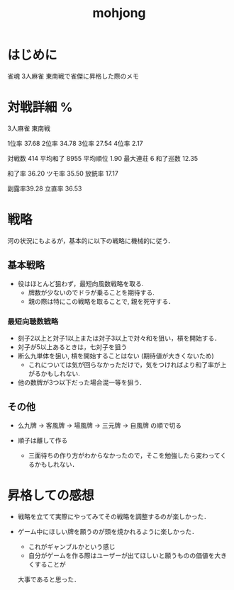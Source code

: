 #+title: mohjong

* はじめに
雀魂 3人麻雀 東南戦で雀傑に昇格した際のメモ

* 対戦詳細 %

3人麻雀 東南戦

1位率 37.68
2位率 34.78
3位率 27.54
4位率 2.17

対戦数   414
平均和了 8955
平均順位 1.90
最大連荘 6
和了巡数 12.35

和了率 36.20
ツモ率 35.50
放銃率 17.17

副露率39.28
立直率 36.53

* 戦略
河の状況にもよるが，基本的に以下の戦略に機械的に従う．

** 基本戦略
- 役はほとんど狙わず，最短向風数戦略を取る.
      - 牌数が少ないのでドラが乗ることを期待する.
      - 親の際は特にこの戦略を取ることで, 親を死守する．

*** 最短向聴数戦略
- 刻子2以上と対子1以上または対子3以上で対々和を狙い，槓を開始する．
- 対子が5以上あるときは，七対子を狙う
- 断么九単体を狙い, 槓を開始することはない (期待値が大きくないため)
      - これについては気が回らなかっただけで，気をつければより和了率が上がるかもしれない.
- 他の数牌が3つ以下だった場合混一等を狙う．

** その他
- 么九牌 \to 客風牌 \to 場風牌 \to 三元牌 \to 自風牌 の順で切る

- 順子は離して作る
      - 三面待ちの作り方がわからなかったので，そこを勉強したら変わってくるかもしれない．

* 昇格しての感想
- 戦略を立てて実際にやってみてその戦略を調整するのが楽しかった．

- ゲーム中にほしい牌を願うのが頭を焼かれるように楽しかった．
      - これがギャンブルかという感じ
      - 自分がゲームを作る際はユーザーが出てほしいと願うものの価値を大きくすることが
      大事であると思った．
